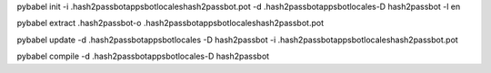 
pybabel init -i .\hash2passbot\apps\bot\locales\hash2passbot.pot -d .\hash2passbot\apps\bot\locales\ -D hash2passbot -l en


pybabel extract .\hash2passbot\ -o .\hash2passbot\apps\bot\locales\hash2passbot.pot

pybabel update -d .\hash2passbot\apps\bot\locales -D hash2passbot -i .\hash2passbot\apps\bot\locales\hash2passbot.pot

pybabel compile -d .\hash2passbot\apps\bot\locales\ -D hash2passbot
